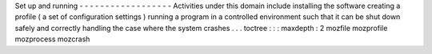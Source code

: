 Set
up
and
running
-
-
-
-
-
-
-
-
-
-
-
-
-
-
-
-
-
-
Activities
under
this
domain
include
installing
the
software
creating
a
profile
(
a
set
of
configuration
settings
)
running
a
program
in
a
controlled
environment
such
that
it
can
be
shut
down
safely
and
correctly
handling
the
case
where
the
system
crashes
.
.
.
toctree
:
:
:
maxdepth
:
2
mozfile
mozprofile
mozprocess
mozcrash
